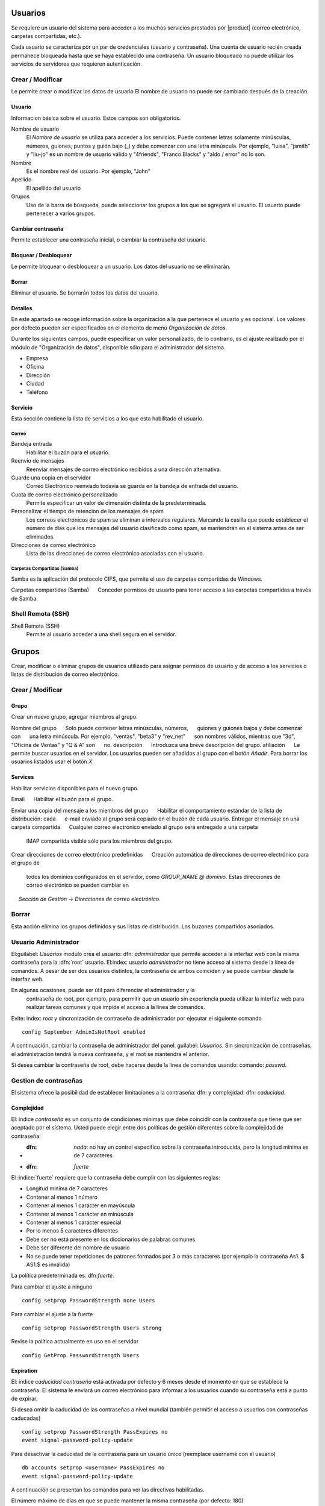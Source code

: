 ======
Usuarios
======

Se requiere un usuario del sistema para acceder a los muchos servicios prestados por |product| (correo electrónico, carpetas compartidas, etc.). 

Cada usuario se caracteriza por un par de credenciales (usuario y 
contraseña). Una cuenta de usuario recién creada permanece bloqueada hasta que se haya establecido una contraseña. Un usuario bloqueado no puede utilizar los servicios de servidores que requieren autenticación.

Crear / Modificar 
=============== 

Le permite crear o modificar los datos de usuario El nombre de usuario no puede 
ser cambiado después de la creación. 

Usuario 
------ 
Informacion básica sobre el usuario. Estos campos son obligatorios.
 

Nombre de usuario
    El *Nombre de usuario* se utiliza para acceder a los servicios. Puede contener letras solamente minúsculas, números, guiones, puntos y guión bajo (_) y debe comenzar con una letra minúscula. Por ejemplo, "luisa", "jsmith" y "liu-jo" es un nombre de usuario válido y "4friends", "Franco Blacks" y "aldo / error" no lo son.

Nombre
    Es el nombre real del usuario. Por ejemplo, "John"
Apellido
    El apellido del usuario
Grupos
    Uso de la barra de búsqueda, puede seleccionar los grupos a los que se agregará el usuario. El usuario puede pertenecer a varios grupos.

Cambiar contraseña 
--------------- 

Permite establecer una contraseña inicial, o cambiar la contraseña del usuario. 

Bloquear / Desbloquear 
---------------- 

Le permite bloquear o desbloquear a un usuario. Los datos del usuario 
no se eliminarán. 

Borrar 
------- 

Eliminar el usuario. Se borrarán todos los datos del usuario.

Detalles
--------

En este apartado se recoge información sobre la organización a la que 
pertenece el usuario y es opcional. Los valores por defecto pueden ser 
especificados en  el elemento de menú *Organización de datos*. 

Durante los siguientes campos, puede especificar un valor personalizado, 
de lo contrario, es el ajuste realizado por el módulo de "Organización de datos", disponible sólo para el administrador del sistema. 

* Empresa 
* Oficina 
* Dirección 
* Ciudad 
* Teléfono 


Servicio 
------- 

Esta sección contiene la lista de servicios a los que esta habilitado
el usuario.


Correo
^^^^

Bandeja entrada
    Habilitar el buzón para el usuario.

Reenvio de mensajes
    Reenviar mensajes de correo electrónico recibidos a una dirección alternativa.

Guarde una copia en el servidor
     Correo Electrónico reenviado todavía se guarda en la bandeja de entrada del usuario.

Cuota de correo electrónico personalizado
    Permite especificar un valor de dimensión distinta de la predeterminada.

Personalizar el tiempo de retencion de los mensajes de spam
    Los correos electrónicos de spam se eliminan a intervalos regulares. Marcando la casilla que puede establecer el número de días que los mensajes del usuario  clasificado como spam, se mantendrán en el sistema antes de ser eliminados.

Direcciones de correo electrónico
    Lista de las direcciones de correo electrónico asociadas con el usuario.

Carpetas Compartidas (Samba)
^^^^^^^^^^^^^^^^^^^^^^

Samba es la aplicación del protocolo CIFS, que permite el uso de 
carpetas compartidas de Windows. 

Carpetas compartidas (Samba) 
     Conceder permisos de usuario para tener acceso a las carpetas compartidas a      través de Samba. 

Shell Remota (SSH)
==================

Shell Remota (SSH)
   Permite al usuario acceder a una shell segura en el servidor.

======
Grupos
======

Crear, modificar o eliminar grupos de usuarios 
utilizado para asignar permisos de usuario y de acceso a los servicios 
o listas de distribución de correo electrónico.

Crear / Modificar
===============

Grupo
-------------

Crear un nuevo grupo, agregar miembros al grupo. 


Nombre del grupo 
     Solo puede contener letras minúsculas, números, 
     guiones y guiones bajos y debe comenzar con 
     una letra minúscula. Por ejemplo, "ventas", "beta3" y "rev_net" 
     son nombres válidos, mientras que "3d", "Oficina de Ventas" y "Q & A" son 
     no. 
descripción 
     Introduzca una breve descripción del grupo. 
afiliación 
     Le permite buscar usuarios en el servidor. Los usuarios pueden ser añadidos al grupo con el botón *Añadir*. Para borrar los usuarios listados usar el botón 
*X*. 


Services
--------
Habilitar servicios disponibles para el nuevo grupo. 

Email 
     Habilitar el buzón para el grupo.

   
Enviar una copia del mensaje a los miembros del grupo 
     Habilitar el comportamiento estándar de la lista de distribución: cada 
     e-mail enviado al grupo será copiado en el buzón de cada usuario. 
Entregar el mensaje en una carpeta compartida 
     Cualquier correo electrónico enviado al grupo será entregado a una carpeta
     IMAP compartida visible sólo para los miembros del grupo. 
Crear direcciones de correo electrónico predefinidas 
     Creación automática de direcciones de correo electrónico para el grupo de 
     todos los dominios configurados en el servidor, como *GROUP_NAME @ dominio*.     Estas direcciones de correo electrónico se pueden cambiar en 
     *Sección de Gestión -> Direcciones de correo electrónico*.

Borrar
======

Esta acción elimina los grupos definidos y sus listas de distribución.
Los buzones compartidos asociados.


.. _admin-user:

Usuario Administrador
==================

El:guilabel: `Usuarios` modulo crea el usuario: dfn: `administrador` que permite acceder a la interfaz web con la misma contraseña para la :dfn:`root` usuario. 
El:index: usuario `administrador` no tiene acceso al sistema desde la línea de comandos. 
A pesar de ser dos usuarios distintos, la contraseña de ambos coinciden y se puede cambiar desde la interfaz web. 

En algunas ocasiones, puede ser útil para diferenciar el administrador y la
 contraseña de root, por ejemplo, para permitir que un usuario sin experiencia pueda utilizar la interfaz web para realizar tareas comunes y que impide el acceso a la línea de comandos. 

Evite: index: `root` y sincronización de contraseña de administrador por ejecutar el siguiente comando :: 

 config September AdminIsNotRoot enabled

A continuación, cambiar la contraseña de administrador del panel: guilabel: `Usuarios`. Sin sincronización de contraseñas, el administración tendrá la nueva      contraseña, y el root  se mantendra el anterior.

Si desea cambiar la contraseña de root, debe hacerse desde la línea de comandos usando: comando: `passwd`.

Gestion de contraseñas 
===================

El sistema ofrece la posibilidad de establecer limitaciones a la contraseña: dfn: y complejidad: dfn:  `caducidad`.

Complejidad
-----------

El: indice `contraseña` es un conjunto de condiciones minimas que debe coincidir con la contraseña que tiene que ser aceptado por el sistema. 
Usted puede elegir entre dos políticas de gestión diferentes sobre la complejidad de contraseña:

* :dfn: `nada`: no hay un control específico sobre la contraseña introducida, pero la longitud mínima es de 7 caracteres 
* :dfn: `fuerte`

El :indice:`fuerte` requiere que la contraseña debe cumplir con las siguientes reglas:

* Longitud mínima de 7 caracteres 
* Contener al menos 1 número 
* Contener al menos 1 carácter en mayúscula 
* Contener al menos 1 carácter en minúscula 
* Contener al menos 1 carácter especial 
* Por lo menos 5 caracteres diferentes 
* Debe ser no está presente en los diccionarios de palabras comunes 
* Debe ser diferente del nombre de usuario 
* No se puede tener repeticiones de patrones formados por 3 o más caracteres (por ejemplo la  contraseña As1. $ AS1.$ es inválida) 

La política predeterminada es: dfn:`fuerte`.

Para cambiar el ajuste a ninguno ::

  config setprop PasswordStrength none Users

Para cambiar el ajuste a la fuerte ::

  config setprop PasswordStrength Users strong

Revise la política actualmente en uso en el servidor ::

  config GetProp PasswordStrength Users

Expiration
----------

El: indice `caducidad contraseña` está activada por defecto y 6 meses desde el momento en que se establece la contraseña. 
El sistema le enviará un correo electrónico para informar a los usuarios cuando su contraseña está a punto de expirar. 

.. nota:: El sistema se referirá a la fecha del último cambio de contraseña, 
       cualquiera que sea anterior más de 6 meses, el servidor enviará un correo        electrónico para indicar que la contraseña ha caducado.  
       En este caso es necesario cambiar la contraseña de usuario. 
       Por ejemplo, si el último cambio de contraseña se hizo en enero, y la activación de la fecha límite en octubre, el sistema asumirá la contraseña cambió en enero ha caducado, y notificar al usuario.

Si desea omitir la caducidad de las contraseñas a nivel mundial (también permitir el acceso a usuarios con contraseñas caducadas) :: 

  config setprop PasswordStrength PassExpires no
  event signal-password-policy-update

Para desactivar la caducidad de la contraseña para un usuario único (reemplace username con el usuario) ::

  db accounts setprop <username> PassExpires no
  event signal-password-policy-update


A continuación se presentan los comandos para ver las directivas habilitadas. 

El número máximo de días en que se puede mantener la misma contraseña (por defecto: 180) ::

  config GetProp PasswordStrength MaxPassAge




Numero minimo de días en los que se ven obligados a mantener la misma contraseña (por defecto 0) ::

  config GetProp PasswordStrength MinPassAge


Número de días en que el aviso se envió por correo electrónico (predeterminado: 7) ::

  config GetProp PasswordStrength PassWarning


Para cambiar los parámetros que reemplazan el: comando: `GetProp` comando con: comando: `setprop`, 
a continuación, agregue el valor deseado en el extremo de la línea. Finalmente aplicar nuevas configuraciones ::

  event signal-password-policy-update



Por ejemplo, para cambiar al 5 "Número de días en que el aviso es enviado por correo electrónico" ::

 config setprop PasswordStrength PassWarning 5
 event signal-password-policy-update



Efectos de la contraseña caducada 
^^^^^^^^^^^^^^^^^^^^^^^^^^^^^^^^^


Después de caducidad de la contraseña, el usuario será capaz de leer y enviar correos electrónicos, pero ya no puede acceder a las carpetas e impresoras (Samba) compartidas o otro equipo si el equipo es parte del dominio.  


Contraseña de dominio
---------------------

Si el sistema está configurado como controlador de dominio, los usuarios pueden cambiar su contraseña utilizando las herramientas de Windows. 

En este último caso no se puede establecer contraseñas más cortas que 6 *caracteres*, independientemente de las directivas de servidor. Windows realiza comprobaciones preliminares y envía la contraseña al servidor en el que se evalúan las políticas habilitadas.
